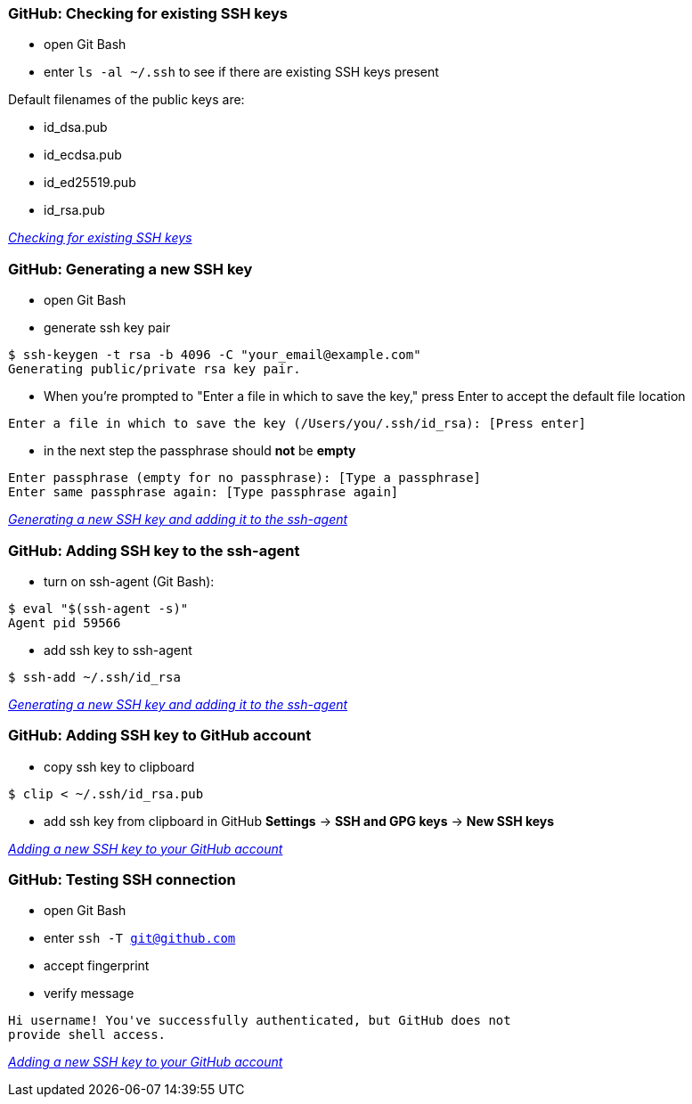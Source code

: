 === GitHub: Checking for existing SSH keys
* open Git Bash
* enter `ls -al ~/.ssh` to see if there are existing SSH keys present

Default filenames of the public keys are:

* id_dsa.pub
* id_ecdsa.pub
* id_ed25519.pub
* id_rsa.pub

_https://help.github.com/articles/checking-for-existing-ssh-keys/[Checking for existing SSH keys]_

=== GitHub: Generating a new SSH key
* open Git Bash
* generate ssh key pair
[source,bash]
----
$ ssh-keygen -t rsa -b 4096 -C "your_email@example.com"
Generating public/private rsa key pair.
----
* When you're prompted to "Enter a file in which to save the key," press Enter to accept the default file location
[source,bash]
----
Enter a file in which to save the key (/Users/you/.ssh/id_rsa): [Press enter]
----
* in the next step the passphrase should **not** be **empty**
[source,bash]
----
Enter passphrase (empty for no passphrase): [Type a passphrase]
Enter same passphrase again: [Type passphrase again]
----

_https://help.github.com/articles/generating-a-new-ssh-key-and-adding-it-to-the-ssh-agent/[Generating a new SSH key and adding it to the ssh-agent]_

=== GitHub: Adding SSH key to the ssh-agent
* turn on ssh-agent (Git Bash):
[source,bash]
----
$ eval "$(ssh-agent -s)"
Agent pid 59566
----

* add ssh key to ssh-agent
[source,bash]
----
$ ssh-add ~/.ssh/id_rsa
----

_https://help.github.com/articles/generating-a-new-ssh-key-and-adding-it-to-the-ssh-agent/[Generating a new SSH key and adding it to the ssh-agent]_

=== GitHub: Adding SSH key to GitHub account
* copy ssh key to clipboard
[source,bash]
----
$ clip < ~/.ssh/id_rsa.pub
----

* add ssh key from clipboard in GitHub **Settings** -> **SSH and GPG keys** -> **New SSH keys**

_https://help.github.com/articles/adding-a-new-ssh-key-to-your-github-account/[Adding a new SSH key to your GitHub account]_

=== GitHub: Testing SSH connection
* open Git Bash
* enter `ssh -T git@github.com`
* accept fingerprint
* verify message
----
Hi username! You've successfully authenticated, but GitHub does not
provide shell access.
----

_https://help.github.com/articles/adding-a-new-ssh-key-to-your-github-account/[Adding a new SSH key to your GitHub account]_
